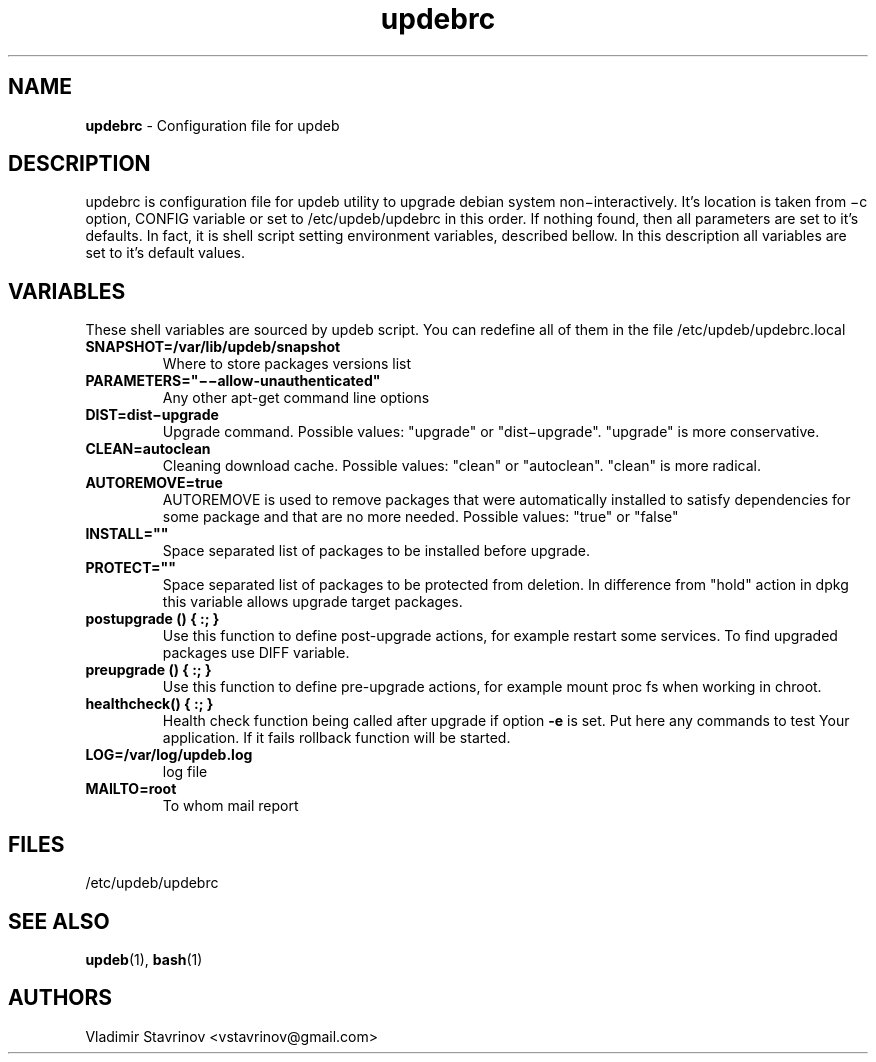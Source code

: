 .\" Text automatically generated by txt2man
.TH updebrc 5 "21 March 2016" "" ""
.SH NAME
\fBupdebrc \fP- Configuration file for updeb
\fB
.SH DESCRIPTION
updebrc is configuration file for updeb utility to upgrade debian system non−interactively. It’s location is taken from −c option, CONFIG variable or set to /etc/updeb/updebrc in this order. If nothing found, then all parameters are set to it’s defaults. In fact, it is shell script setting environment variables, described bellow. In this description all variables are set to it’s default values.
.SH VARIABLES
These shell variables are sourced by updeb script. You can redefine
all of them in the file /etc/updeb/updebrc.local
.TP
.B
SNAPSHOT=/var/lib/updeb/snapshot
Where to store packages versions list
.TP
.B
PARAMETERS="−−allow-unauthenticated"
Any other apt-get command line options
.TP
.B
DIST=dist−upgrade
Upgrade command. Possible values: "upgrade" or "dist−upgrade". "upgrade" is more conservative.
.TP
.B
CLEAN=autoclean
Cleaning download cache. Possible values: "clean" or "autoclean". "clean" is more radical.
.TP
.B
AUTOREMOVE=true
AUTOREMOVE is used to remove packages that were automatically installed to satisfy dependencies for some package and that are no more needed.  Possible values: "true" or "false"
.TP
.B
INSTALL=""
Space separated list of packages to be installed before upgrade.
.TP
.B
PROTECT=""
Space separated list of packages to be protected from deletion. In difference from "hold" action in dpkg this variable allows upgrade target packages.
.TP
.B
postupgrade () { :; }
Use this function to define post-upgrade actions, for example restart some services. To find upgraded packages use DIFF variable.
.TP
.B
preupgrade () { :; }
Use this function to define pre-upgrade actions, for example mount proc fs when working in chroot.
.TP
.B
\fBhealthcheck\fP() { :; }
Health check function being called after upgrade if option \fB-e\fP is set. Put here any commands to test Your application. If it fails rollback function will be started.
.TP
.B
LOG=/var/log/updeb.log
log file
.TP
.B
MAILTO=root
To whom mail report
.SH FILES
/etc/updeb/updebrc
.SH SEE ALSO
\fBupdeb\fP(1), \fBbash\fP(1)
.SH AUTHORS
Vladimir Stavrinov <vstavrinov@gmail.com>
